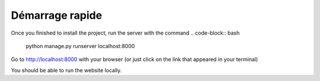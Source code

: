 Démarrage rapide
===========

Once you finished to install the project, run the server with the command 
.. code-block:: bash

   python manage.py runserver localhost:8000

Go to http://localhost:8000 with your browser (or just click on the link that appeared in your terminal)

You should be able to run the website locally.